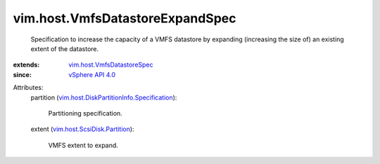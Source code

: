 .. _vSphere API 4.0: ../../vim/version.rst#vimversionversion5

.. _vim.host.VmfsDatastoreSpec: ../../vim/host/VmfsDatastoreSpec.rst

.. _vim.host.ScsiDisk.Partition: ../../vim/host/ScsiDisk/Partition.rst

.. _vim.host.DiskPartitionInfo.Specification: ../../vim/host/DiskPartitionInfo/Specification.rst


vim.host.VmfsDatastoreExpandSpec
================================
  Specification to increase the capacity of a VMFS datastore by expanding (increasing the size of) an existing extent of the datastore.
:extends: vim.host.VmfsDatastoreSpec_
:since: `vSphere API 4.0`_

Attributes:
    partition (`vim.host.DiskPartitionInfo.Specification`_):

       Partitioning specification.
    extent (`vim.host.ScsiDisk.Partition`_):

       VMFS extent to expand.
